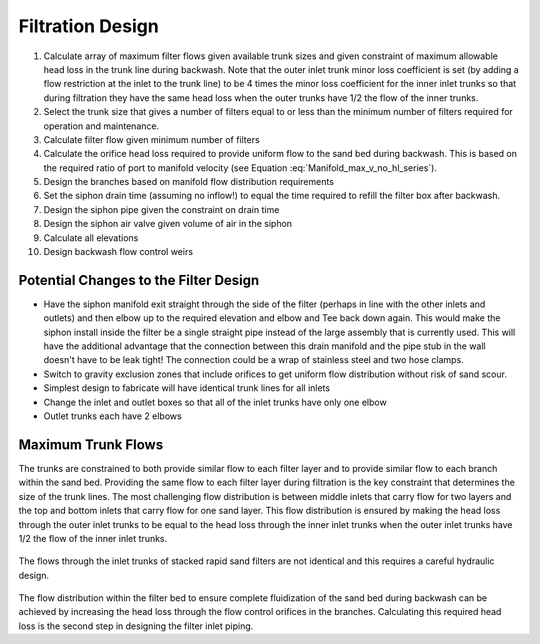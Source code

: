 .. _title_Filtration_Design:


*******************
Filtration Design
*******************


#. Calculate array of maximum filter flows given available trunk sizes and given constraint of maximum allowable head loss in the trunk line during backwash. Note that the outer inlet trunk minor loss coefficient is set (by adding a flow restriction at the inlet to the trunk line) to be 4 times the minor loss coefficient for the inner inlet trunks so that during filtration they have the same head loss when the outer trunks have 1/2 the flow of the inner trunks.
#. Select the trunk size that gives a number of filters equal to or less than the minimum number of filters required for operation and maintenance.
#. Calculate filter flow given minimum number of filters
#. Calculate the orifice head loss required to provide uniform flow to the sand bed during backwash. This is based on the required ratio of port to manifold velocity (see Equation :eq:`Manifold_max_v_no_hl_series`).
#. Design the branches based on manifold flow distribution requirements
#. Set the siphon drain time (assuming no inflow!) to equal the time required to refill the filter box after backwash.
#. Design the siphon pipe given the constraint on drain time
#. Design the siphon air valve given volume of air in the siphon
#. Calculate all elevations
#. Design backwash flow control weirs



Potential Changes to the Filter Design
======================================

* Have the siphon manifold exit straight through the side of the filter (perhaps in line with the other inlets and outlets) and then elbow up to the required elevation and elbow and Tee back down again. This would make the siphon install inside the filter be a single straight pipe instead of the large assembly that is currently used. This will have the additional advantage that the connection between this drain manifold and the pipe stub in the wall doesn't have to be leak tight! The connection could be a wrap of stainless steel and two hose clamps.
* Switch to gravity exclusion zones that include orifices to get uniform flow distribution without risk of sand scour.
* Simplest design to fabricate will have identical trunk lines for all inlets
* Change the inlet and outlet boxes so that all of the inlet trunks have only one elbow
* Outlet trunks each have 2 elbows


Maximum Trunk Flows
===================

The trunks are constrained to both provide similar flow to each filter layer and to provide similar flow to each branch within the sand bed. Providing the same flow to each filter layer during filtration is the key constraint that determines the size of the trunk lines. The most challenging flow distribution is between middle inlets that carry flow for two layers and the top and bottom inlets that carry flow for one sand layer. This flow distribution is ensured by making the head loss through the outer inlet trunks to be equal to the head loss through the inner inlet trunks when the outer inlet trunks have 1/2 the flow of the inner inlet trunks.

.. _figure_Filter_Max_Q_given_ND:

.. figure:: ..Images/Filter_Max_Q_given_ND.png
    :width: 400px
    :align: center
    :alt: Trunk flows

    The flows through the inlet trunks of stacked rapid sand filters are not identical and this requires a careful hydraulic design.


The flow distribution within the filter bed to ensure complete fluidization of the sand bed during backwash can be achieved by increasing the head loss through the flow control orifices in the branches. Calculating this required head loss is the second step in designing the filter inlet piping.
